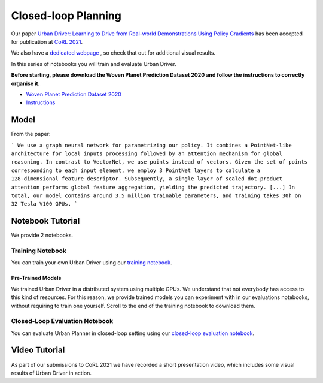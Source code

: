 .. _urbandriver:

Closed-loop Planning
====================

Our paper `Urban Driver: Learning to Drive from Real-world Demonstrations Using Policy Gradients <https://openreview.net/pdf?id=ibktAcINCaj>`_
has been accepted for publication at `CoRL 2021 <https://www.robot-learning.org/>`_.

We also have a `dedicated webpage <https://www.self-driving-cars.org/papers/corl2021-clt>`_ , so check that out for additional visual results.

In this series of notebooks you will train and evaluate Urban Driver.

**Before starting, please download the Woven Planet Prediction Dataset 2020 and follow the instructions to correctly organise it.**

* `Woven Planet Prediction Dataset 2020 <https://self-driving.lyft.com/level5/prediction/>`_
* `Instructions <https://github.com/woven-planet/l5kit#download-the-datasets>`_

Model
-----

From the paper:

```
We use a graph neural network for parametrizing our policy.
It combines a PointNet-like architecture for local inputs processing followed by an attention mechanism for global reasoning.
In contrast to VectorNet, we use points instead of vectors.
Given the set of points corresponding to each input element, we employ 3 PointNet layers to calculate a 128-dimensional feature descriptor.
Subsequently, a single layer of scaled dot-product attention performs global feature aggregation, yielding the predicted trajectory. [...] 
In total, our model contains around 3.5 million trainable parameters, and training takes 30h on 32 Tesla V100 GPUs.
```

.. image:: images/urban_driver/model.svg
   :alt: model


Notebook Tutorial
-----------------

We provide 2 notebooks.

Training Notebook
~~~~~~~~~~~~~~~~~

You can train your own Urban Driver using our `training notebook <https://github.com/woven-planet/l5kit/blob/master/examples/urban_driver/train.ipynb>`_.

.. image:: https://colab.research.google.com/assets/colab-badge.svg
   :target: https://colab.research.google.com/github/lyft/l5kit/blob/master/examples/urban_driver/train.ipynb
   :alt: Open In Colab

Pre-Trained Models
++++++++++++++++++

We trained Urban Driver in a distributed system using multiple GPUs. We understand that not everybody has access to this kind of resources.
For this reason, we provide trained models you can experiment with in our evaluations notebooks,
without requiring to train one yourself.
Scroll to the end of the training notebook to download them.


Closed-Loop Evaluation Notebook
~~~~~~~~~~~~~~~~~~~~~~~~~~~~~

You can evaluate Urban Planner in closed-loop setting using our `closed-loop evaluation notebook <https://github.com/woven-planet/l5kit/blob/master/examples/urban_driver/closed_loop_test.ipynb>`_.

.. image:: https://colab.research.google.com/assets/colab-badge.svg
   :target: https://colab.research.google.com/github/lyft/l5kit/blob/master/examples/urban_driver/closed_loop_test.ipynb
   :alt: Open In Colab



Video Tutorial
--------------

As part of our submissions to CoRL 2021 we have recorded a short presentation video, which includes some visual results of Urban Driver in action.

.. raw:: html

   <iframe width="560" height="315" src="https://www.youtube.com/embed/4YNEUrRUHTk" title="YouTube video player" frameborder="0" allow="accelerometer; autoplay; clipboard-write; encrypted-media; gyroscope; picture-in-picture" allowfullscreen></iframe>
